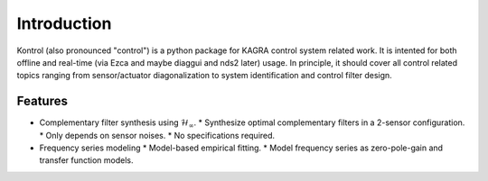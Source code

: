 Introduction
============

Kontrol (also pronounced "control") is a python package for KAGRA control system
related work. It is intented for both offline and real-time (via Ezca and maybe
diaggui and nds2 later) usage. In principle, it should cover all control related topics
ranging from sensor/actuator diagonalization to system identification and
control filter design.

Features
--------
* Complementary filter synthesis using :math:`\mathcal{H}_\infty`.
  * Synthesize optimal complementary filters in a 2-sensor configuration.
  * Only depends on sensor noises.
  * No specifications required.

* Frequency series modeling
  * Model-based empirical fitting.
  * Model frequency series as zero-pole-gain and transfer function models.
